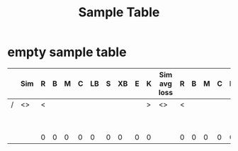 #+TITLE: Sample Table 

* empty sample table

|---+-----+---+---+---+---+----+---+----+---+---+--------------+---+---+---+---+----+---+----+---+---+---------+---+---+---+---+----+---+----+---+---|
|   | Sim | R | B | M | C | LB | S | XB | E | K | Sim avg loss | R | B | M | C | LB | S | XB | E | K | My loss | R | B | M | C | LB | S | XB | E | K |
|---+-----+---+---+---+---+----+---+----+---+---+--------------+---+---+---+---+----+---+----+---+---+---------+---+---+---+---+----+---+----+---+---|
| / | <>  | < |   |   |   |    |   |    |   | > | <>           | < |   |   |   |    |   |    |   | > | <>      | < |   |   |   |    |   |    |   | > |
|   |     |   |   |   |   |    |   |    |   |   |              |   |   |   |   |    |   |    |   |   |         |   |   |   |   |    |   |    |   |   |
|   |     |   |   |   |   |    |   |    |   |   |              |   |   |   |   |    |   |    |   |   |         |   |   |   |   |    |   |    |   |   |
|   |     |   |   |   |   |    |   |    |   |   |              |   |   |   |   |    |   |    |   |   |         |   |   |   |   |    |   |    |   |   |
|   |     |   |   |   |   |    |   |    |   |   |              |   |   |   |   |    |   |    |   |   |         |   |   |   |   |    |   |    |   |   |
|   |     |   |   |   |   |    |   |    |   |   |              |   |   |   |   |    |   |    |   |   |         |   |   |   |   |    |   |    |   |   |
|   |     |   |   |   |   |    |   |    |   |   |              |   |   |   |   |    |   |    |   |   |         |   |   |   |   |    |   |    |   |   |
|   |     |   |   |   |   |    |   |    |   |   |              |   |   |   |   |    |   |    |   |   |         |   |   |   |   |    |   |    |   |   |
|   |     |   |   |   |   |    |   |    |   |   |              |   |   |   |   |    |   |    |   |   |         |   |   |   |   |    |   |    |   |   |
|---+-----+---+---+---+---+----+---+----+---+---+--------------+---+---+---+---+----+---+----+---+---+---------+---+---+---+---+----+---+----+---+---|
|   |     | 0 | 0 | 0 | 0 |  0 | 0 |  0 | 0 | 0 |              | 0 | 0 | 0 | 0 |  0 | 0 |  0 | 0 | 0 | 0       | 0 | 0 | 0 | 0 | 0  | 0 | 0  | 0 | 0 |
|---+-----+---+---+---+---+----+---+----+---+---+--------------+---+---+---+---+----+---+----+---+---+---------+---+---+---+---+----+---+----+---+---|
#+TBLFM: $25=vsum(@3..@10)::$26=vsum(@3..@10)::$27=vsum(@3..@10)::$28=vsum(@3..@10)::$29=vsum(@3..@10)::$30=vsum(@3..@10)::$31=vsum(@3..@10)::@11$3=vsum(@3..@10)::@11$4=vsum(@3..@10)::@11$5=vsum(@3..@10)::@11$6=vsum(@3..@10)::@11$7=vsum(@3..@10)::@11$8=vsum(@3..@10)::@11$9=vsum(@3..@10)::@11$10=vsum(@3..@10)::@11$11=vsum(@3..@10)::@11$13=vsum(@3..@10)::@11$14=vsum(@3..@10)::@11$15=vsum(@3..@10)::@11$16=vsum(@3..@10)::@11$17=vsum(@3..@10)::@11$18=vsum(@3..@10)::@11$19=vsum(@3..@10)::@11$20=vsum(@3..@10)::@11$21=vsum(@3..@10)::@11$22=vsum(@3..@10)::@11$23=vsum(@3..@10)::@11$24=vsum(@3..@10)

